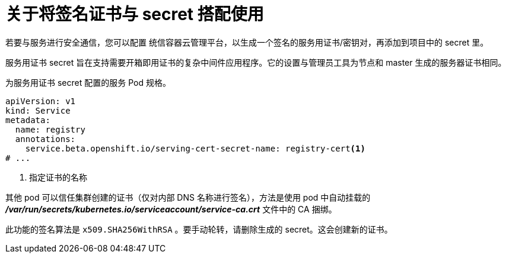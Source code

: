 // Module included in the following assemblies:
//
// * nodes/nodes-pods-secrets.adoc

:_content-type: CONCEPT
[id="nodes-pods-secrets-certificates-about_{context}"]
= 关于将签名证书与 secret 搭配使用

若要与服务进行安全通信，您可以配置 统信容器云管理平台，以生成一个签名的服务用证书/密钥对，再添加到项目中的 secret 里。

服务用证书 secret 旨在支持需要开箱即用证书的复杂中间件应用程序。它的设置与管理员工具为节点和 master 生成的服务器证书相同。

.为服务用证书 secret 配置的服务 Pod 规格。

[source,yaml]
----
apiVersion: v1
kind: Service
metadata:
  name: registry
  annotations:
    service.beta.openshift.io/serving-cert-secret-name: registry-cert<1>
# ...
----
<1> 指定证书的名称

其他 pod 可以信任集群创建的证书（仅对内部 DNS 名称进行签名），方法是使用 pod 中自动挂载的 *_/var/run/secrets/kubernetes.io/serviceaccount/service-ca.crt_* 文件中的 CA 捆绑。

此功能的签名算法是 `x509.SHA256WithRSA` 。要手动轮转，请删除生成的 secret。这会创建新的证书。

